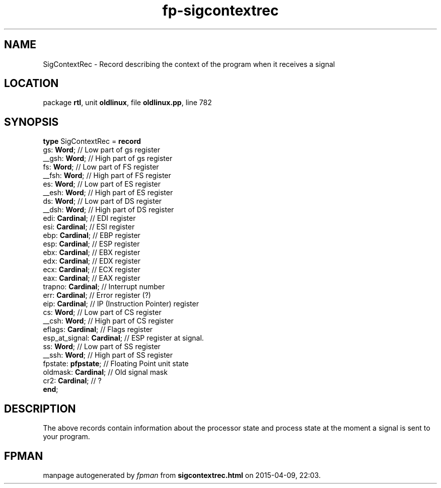 .\" file autogenerated by fpman
.TH "fp-sigcontextrec" 3 "2014-03-14" "fpman" "Free Pascal Programmer's Manual"
.SH NAME
SigContextRec - Record describing the context of the program when it receives a signal
.SH LOCATION
package \fBrtl\fR, unit \fBoldlinux\fR, file \fBoldlinux.pp\fR, line 782
.SH SYNOPSIS
\fBtype\fR SigContextRec = \fBrecord\fR
  gs: \fBWord\fR;                // Low part of gs register
  __gsh: \fBWord\fR;             // High part of gs register
  fs: \fBWord\fR;                // Low part of FS register
  __fsh: \fBWord\fR;             // High part of FS register
  es: \fBWord\fR;                // Low part of ES register
  __esh: \fBWord\fR;             // High part of ES register
  ds: \fBWord\fR;                // Low part of DS register
  __dsh: \fBWord\fR;             // High part of DS register
  edi: \fBCardinal\fR;           // EDI register
  esi: \fBCardinal\fR;           // ESI register
  ebp: \fBCardinal\fR;           // EBP register
  esp: \fBCardinal\fR;           // ESP register
  ebx: \fBCardinal\fR;           // EBX register
  edx: \fBCardinal\fR;           // EDX register
  ecx: \fBCardinal\fR;           // ECX register
  eax: \fBCardinal\fR;           // EAX register
  trapno: \fBCardinal\fR;        // Interrupt number
  err: \fBCardinal\fR;           // Error register (?)
  eip: \fBCardinal\fR;           // IP (Instruction Pointer) register
  cs: \fBWord\fR;                // Low part of CS register
  __csh: \fBWord\fR;             // High part of CS register
  eflags: \fBCardinal\fR;        // Flags register
  esp_at_signal: \fBCardinal\fR; // ESP register at signal.
  ss: \fBWord\fR;                // Low part of SS register
  __ssh: \fBWord\fR;             // High part of SS register
  fpstate: \fBpfpstate\fR;       // Floating Point unit state
  oldmask: \fBCardinal\fR;       // Old signal mask
  cr2: \fBCardinal\fR;           // ?
.br
\fBend\fR;
.SH DESCRIPTION
The above records contain information about the processor state and process state at the moment a signal is sent to your program.


.SH FPMAN
manpage autogenerated by \fIfpman\fR from \fBsigcontextrec.html\fR on 2015-04-09, 22:03.

